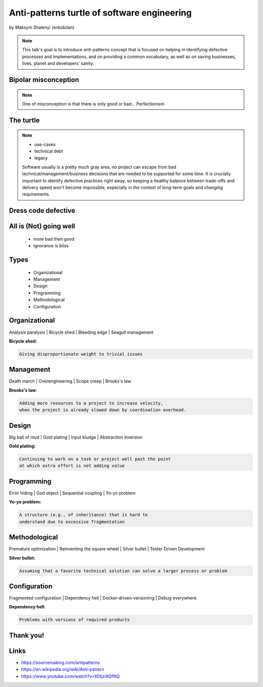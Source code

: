 ============================================
Anti-patterns turtle of software engineering
============================================

by Maksym Shalenyi (enkidulan)


.. note::
    This talk's goal is to introduce anti-patterns concept that is
    focused on helping in identifying defective processes and implementations,
    and on providing a common vocabulary, as well as on saving businesses, lives,
    planet and developers' sanity.


Bipolar misconception
=====================

.. figure:: back-front-end.png.webp
    :class: fill


.. note::
    One of misconception is that there is only good or bad...
    Perfectionism



The turtle
==========

.. figure:: turtle.jpg
    :class: fill


.. note::
    * use-cases
    * technical debt
    * legacy

    Software usually is a pretty much gray area, no project can escape
    from bad technical/management/business decisions that are needed to
    be supported for some time. It is crucially important to identify defective
    practices right away, so keeping a healthy balance between trade-offs
    and delivery speed won't become impossible, especially in the context of
    long-term goals and changing requirements.



Dress code defective
====================

.. figure:: tree.jpg
    :class: fill

.. note:

    * commonly occurring solution to a problem that generates decidedly negative consequences
    * not having sufficient knowledge or experience in solving a particular type of problem,
    * or having applied a perfectly good pattern in the wrong context


All is (Not) going well
=======================

    * more bad then good
    * ignorance is bliss

.. note:

    * A commonly used process, structure, or pattern of action that despite initially appearing to be an appropriate and effective response to a problem, has more bad consequences than good ones.
    * Another solution exists that is documented, repeatable, and proven to be effective.



Types
=====

    * Organizational
    * Management
    * Design
    * Programming
    * Methodological
    * Configuration


Organizational
===============

Analysis paralysis | Bicycle shed | Bleeding edge | Seagull management

**Bicycle shed:**

.. code-block:: text

    Giving disproportionate weight to trivial issues


Management
===============

Death march | Overengineering | Scope creep | Brooks's law

**Brooks's law:**

.. code-block:: text

    Adding more resources to a project to increase velocity,
    when the project is already slowed down by coordination overhead.


Design
===============

Big ball of mud | Gold plating | Input kludge | Abstraction inversion

**Gold plating:**

.. code-block:: text

    Continuing to work on a task or project well past the point
    at which extra effort is not adding value


Programming
===============

Error hiding | God object | Sequential coupling | Yo-yo problem

**Yo-yo problem:**

.. code-block:: text

     A structure (e.g., of inheritance) that is hard to
     understand due to excessive fragmentation


Methodological
===============

Premature optimization | Reinventing the square wheel | Silver bullet | Tester Driven Development

**Silver bullet:**

.. code-block:: text

     Assuming that a favorite technical solution can solve a larger process or problem


Configuration
===============

Fragmented configuration | Dependency hell | Docker-driven-versioning | Debug everywhere

**Dependency hell:**

.. code-block:: text

     Problems with versions of required products


Thank you!
==========

.. figure:: rat.png
    :class: fill


Links
=====

* https://sourcemaking.com/antipatterns
* https://en.wikipedia.org/wiki/Anti-pattern
* https://www.youtube.com/watch?v=X0tjziAQfNQ


